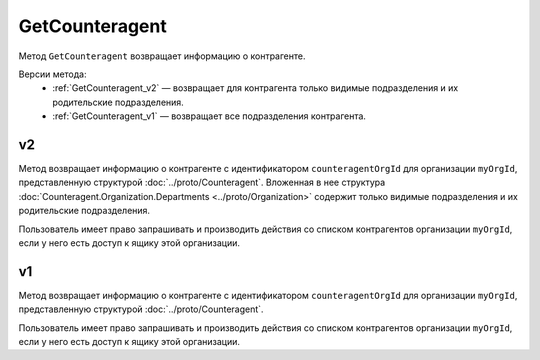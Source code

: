 GetCounteragent
===============

Метод ``GetCounteragent`` возвращает информацию о контрагенте.

Версии метода:
	- :ref:`GetCounteragent_v2` — возвращает для контрагента только видимые подразделения и их родительские подразделения.
	- :ref:`GetCounteragent_v1` — возвращает все подразделения контрагента.

.. _GetCounteragent_v2:

v2
--

.. http:get:: /V2/GetCounteragent

	:queryparam myOrgId: идентификатор организации, для которой осуществляется поиск контрагента.
	:queryparam counteragentOrgId: идентификатор организации-контрагента.
	
	:requestheader Authorization: данные, необходимые для :doc:`авторизации <../Authorization>`.
	
	:statuscode 200: операция успешно завершена.
	:statuscode 400: данные в запросе имеют неверный формат или отсутствуют обязательные параметры.
	:statuscode 401: в запросе отсутствует HTTP-заголовок ``Authorization`` или в этом заголовке содержатся некорректные авторизационные данные.
	:statuscode 402: у организации с указанным идентификатором ``myOrgId`` закончилась подписка на API.
	:statuscode 403: доступ к списку контрагентов организации ``myOrgId`` с предоставленным авторизационным токеном запрещен.
	:statuscode 404: партнерские отношения между организациями ``myOrgId`` и ``counteragentOrgId`` не установлены.
	:statuscode 405: используется неподходящий HTTP-метод.
	:statuscode 500: при обработке запроса возникла непредвиденная ошибка.

Метод возвращает информацию о контрагенте с идентификатором ``counteragentOrgId`` для организации ``myOrgId``, представленную структурой :doc:`../proto/Counteragent`. Вложенная в нее структура :doc:`Counteragent.Organization.Departments <../proto/Organization>` содержит только видимые подразделения и их родительские подразделения.

Пользователь имеет право запрашивать и производить действия со списком контрагентов организации ``myOrgId``, если у него есть доступ к ящику этой организации.


.. _GetCounteragent_v1:

v1
--

.. http:get:: /GetCounteragent

	:queryparam myOrgId: идентификатор организации, для которой осуществляется поиск контрагента.
	:queryparam counteragentOrgId: идентификатор организации-контрагента.
	
	:requestheader Authorization: данные, необходимые для :doc:`авторизации <../Authorization>`.
	
	:statuscode 200: операция успешно завершена.
	:statuscode 400: данные в запросе имеют неверный формат или отсутствуют обязательные параметры.
	:statuscode 401: в запросе отсутствует HTTP-заголовок ``Authorization`` или в этом заголовке содержатся некорректные авторизационные данные.
	:statuscode 402: у организации с указанным идентификатором ``myOrgId`` закончилась подписка на API.
	:statuscode 403: доступ к списку контрагентов организации ``myOrgId`` с предоставленным авторизационным токеном запрещен.
	:statuscode 404: партнерские отношения между организациями ``myOrgId`` и ``counteragentOrgId`` не установлены.
	:statuscode 405: используется неподходящий HTTP-метод.
	:statuscode 500: при обработке запроса возникла непредвиденная ошибка.

Метод возвращает информацию о контрагенте с идентификатором ``counteragentOrgId`` для организации ``myOrgId``, представленную структурой :doc:`../proto/Counteragent`.

Пользователь имеет право запрашивать и производить действия со списком контрагентов организации ``myOrgId``, если у него есть доступ к ящику этой организации.